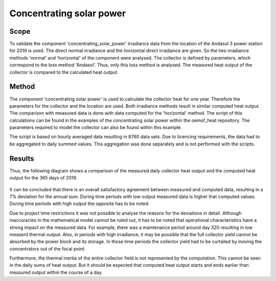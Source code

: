 .. _validation_concentrating_solar_power_label:

Concentrating solar power
===================================

Scope
_____

To validate the component 'concentrating_solar_power' irradiance data from the
location of the Andasol 3 power station for 2019 is used. The direct normal 
irradiance and the
horizontal direct irradiance are given. So the two irradiance methods 'normal'
and 'horizontal' of the component were analysed. The collector is defined by
parameters, which correspond to the loss method 'Andasol'. Thus, only this
loss method is analysed. The measured heat output of the collector is
compared to the calculated heat output.

Method
_______

The component 'concentrating solar power' is used to calculate the collector heat
for one year. Therefore the parameters for the collector and the location are
used. Both irradiance methods result in similar computed heat output. 
The comparison with measured data is done with data computed for the 'horizontal'
method. The script of this calculations can be found in the examples of the
concentrating solar power within the oemof_heat repository.
The parameters required to model the collector can also be found within this example.  

The script is based on hourly averaged data resulting in 8760 data sets. Due to 
licencing requirements, the data had to be aggregated to daily summed values.
This aggregation was done separately and is not performed with the scripts. 

Results
_______
Thus, the following diagram shows a comparison of the measured daily collector 
heat output and the computed heat output for the 365 days of 2019. 

.. 	figure:: _pics/csp_validation.png
   :width: 70 %
   :alt: csp_validation.png
   :align: center

It can be concluded that there is an overall satisfactory agreement between 
measured and computed data, resulting in a 7% deviation for the annual sum. 
During time periods with low output measured data is higher that computed values.
During time periods with high output the opposite has to be noted.

Due to project time restrictions it was not possible to analyse the reasons 
for the deviations in detail. Although inaccuracies in the mathematical model 
cannot be ruled out, it has to be noted that operational characteristics have a 
strong impact on the measured data. For example, there was a maintenance period 
around day 320 resulting in low measerd thermal output. Also, in periods with 
high irradiance, it may be possible that the full collector yield cannot be 
absorbed by the power block and its storage. In those time periods the collector
yield had to be curtailed by moving the concentrators out of the focal point.

Furthermore, the thermal inertia of the entire collector field is not represented 
by the computation. This cannot be seen in the daily sums of heat output. But it 
should be expected that computed heat output starts and ends earlier than measured
output within the course of a day.  




